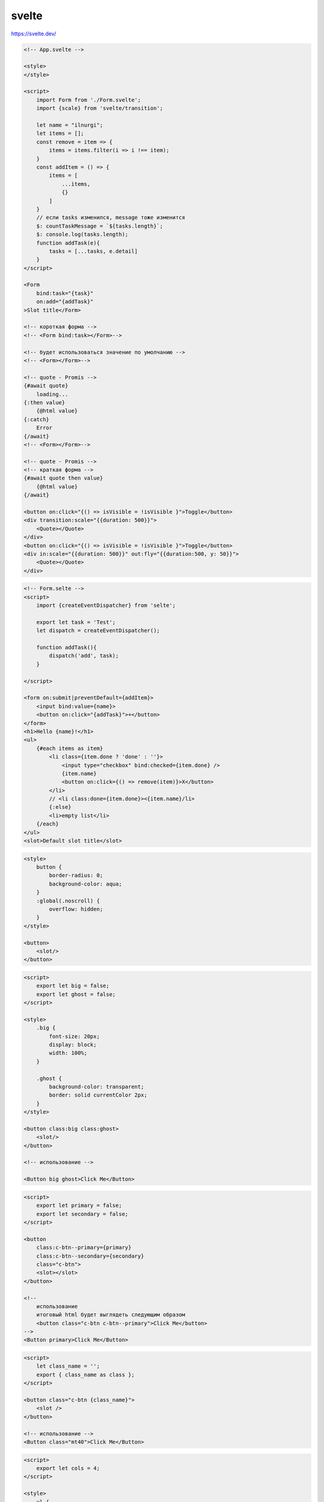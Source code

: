 .. title:: js svelte

.. meta::
    :description:
        Описание js модуля svelte.
    :keywords:
        js svelte

svelte
======

https://svelte.dev/

.. code-block:: html

    <!-- App.svelte -->

    <style>
    </style>

    <script>
        import Form from './Form.svelte';
        import {scale} from 'svelte/transition';

        let name = "ilnurgi";
        let items = [];
        const remove = item => {
            items = items.filter(i => i !== item);
        }
        const addItem = () => {
            items = [
                ...items,
                {}
            ]
        }
        // если tasks изменился, message тоже изменится
        $: countTaskMessage = `${tasks.length}`;
        $: console.log(tasks.length);
        function addTask(e){
            tasks = [...tasks, e.detail]
        }
    </script>

    <Form 
        bind:task="{task}"
        on:add="{addTask}"
    >Slot title</Form>

    <!-- короткая форма -->
    <!-- <Form bind:task></Form>-->

    <!-- будет использоваться значение по умолчанию -->
    <!-- <Form></Form>-->

    <!-- quote - Promis -->
    {#await quote}
        loading...
    {:then value}
        {@html value}
    {:catch}
        Error
    {/await}
    <!-- <Form></Form>-->

    <!-- quote - Promis -->
    <!-- краткая форма -->
    {#await quote then value}
        {@html value}
    {/await}

    <button on:click="{() => isVisible = !isVisible }">Toggle</button>
    <div transition:scale="{{duration: 500}}">
        <Quote></Quote>
    </div>
    <button on:click="{() => isVisible = !isVisible }">Toggle</button>
    <div in:scale="{{duration: 500}}" out:fly="{{duration:500, y: 50}}">
        <Quote></Quote>
    </div>

.. code-block:: html

    <!-- Form.selte -->
    <script>
        import {createEventDispatcher} from 'selte';

        export let task = 'Test';
        let dispatch = createEventDispatcher();

        function addTask(){
            dispatch('add', task);
        }

    </script>

    <form on:submit|preventDefault={addItem}>
        <input bind:value={name}>
        <button on:click="{addTask}">+</button>
    </form>
    <h1>Hello {name}!</h1>
    <ul>
        {#each items as item}
            <li class={item.done ? 'done' : ''}>
                <input type="checkbox" bind:checked={item.done} />
                {item.name}
                <button on:click={() => remove(item)}>X</button>
            </li>
            // <li class:done={item.done}><{item.name}/li>
            {:else}
            <li>empty list</li>            
        {/each}
    </ul>
    <slot>Default slot title</slot>

.. code-block:: html

    <style>
        button {
            border-radius: 0;
            background-color: aqua;
        }
        :global(.noscroll) {
            overflow: hidden;
        }
    </style>

    <button>
        <slot/>
    </button>


.. code-block:: html

    <script>
        export let big = false;
        export let ghost = false;
    </script>

    <style>
        .big {
            font-size: 20px;
            display: block;
            width: 100%;
        }

        .ghost {
            background-color: transparent;
            border: solid currentColor 2px;
        }
    </style>

    <button class:big class:ghost>
        <slot/>
    </button>

    <!-- использование -->

    <Button big ghost>Click Me</Button>


.. code-block:: html

    <script>
        export let primary = false;
        export let secondary = false;
    </script>

    <button
        class:c-btn--primary={primary}
        class:c-btn--secondary={secondary}
        class="c-btn">
        <slot></slot>
    </button>

    <!--
        использование
        итоговый html будет выглядеть следующим образом
        <button class="c-btn c-btn--primary">Click Me</button>
    -->
    <Button primary>Click Me</Button>


.. code-block:: html

    <script>
        let class_name = '';
        export { class_name as class };
    </script>

    <button class="c-btn {class_name}">
        <slot />
    </button>

    <!-- использование -->
    <Button class="mt40">Click Me</Button>


.. code-block:: html

    <script>
        export let cols = 4;
    </script>

    <style>
        ul {
            display: grid;
            width: 100%;
            grid-column-gap: 16px;
            grid-row-gap: 16px;
            grid-template-columns: repeat({cols}, 1fr);
        }
    </style>

    <ul>
        <slot />
    </ul>

.. code-block:: html

    <script>
        export let cols = 4;
    </script>

    <style>
        ul {
            display: grid;
            width: 100%;
            grid-column-gap: 16px;
            grid-row-gap: 16px;
            grid-template-columns: repeat(var(--columns), 1fr);
        }
    </style>

    <ul style="--columns:{cols}">
        <slot />
    </ul>

    {#if time < 10}
        <p>Good morning</p>
    {:else if time < 20}
        <p>Good day</p>
    {:else}
        <p>Good evening</p>
    {/if}

.. code-block:: js

    <script>
        import {onMount} from 'svelte'

        onMount(() => {})
    </script>

    // onMount, beforeUpdate, afterUpdate, onDestroy, tick